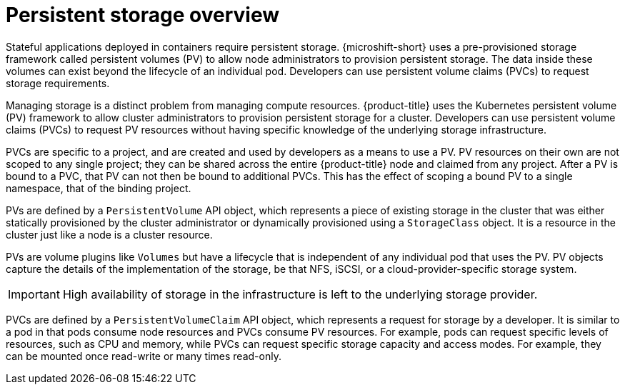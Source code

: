 // Module included in the following assemblies:
//
// storage/understanding-persistent-storage.adoc
// microshift_storage/understanding-persistent-storage-microshift.adoc

:_mod-docs-content-type: CONCEPT
[id=persistent-storage-overview_{context}]
= Persistent storage overview

Stateful applications deployed in containers require persistent storage. {microshift-short} uses a pre-provisioned storage framework called persistent volumes (PV) to allow node administrators to provision persistent storage. The data inside these volumes can exist beyond the lifecycle of an individual pod. Developers can use persistent volume claims (PVCs) to request storage requirements.

ifndef::microshift[]
Managing storage is a distinct problem from managing compute resources. {product-title} uses the Kubernetes persistent volume (PV) framework to allow cluster administrators to provision persistent storage for a cluster. Developers can use persistent volume claims (PVCs) to request PV resources without having specific knowledge of the underlying storage infrastructure.

PVCs are specific to a project, and are created and used by developers as a means to use a PV. PV resources on their own are not scoped to any single project; they can be shared across the entire {product-title} node and claimed from any project. After a PV is bound to a PVC, that PV can not then be bound to additional PVCs. This has the effect of scoping a bound PV to a single namespace, that of the binding project.
endif::microshift[]

ifdef::microshift[]
PVCs are specific to a namespace, and are created and used by developers as a means to use a PV. PV resources on their own are not scoped to any single namespace; they can be shared across the entire {product-title} node and claimed from any namespace. After a PV is bound to a PVC, that PV can not then be bound to additional PVCs. This has the effect of scoping a bound PV to a single namespace.
endif::microshift[]

PVs are defined by a `PersistentVolume` API object, which represents a piece of existing storage in the cluster that was either statically provisioned by the cluster administrator or dynamically provisioned using a `StorageClass` object. It is a resource in the cluster just like a node is a cluster resource.

ifndef::microshift[]
PVs are volume plugins like `Volumes` but have a lifecycle that is independent of any individual pod that uses the PV. PV objects capture the details of the implementation of the storage, be that NFS, iSCSI, or a cloud-provider-specific storage system.
endif::microshift[]

ifdef::microshift[]
PVs are volume plugins like `Volumes` but have a lifecycle that is independent of any individual pod that uses the PV. PV objects capture the details of the implementation of the storage, be that LVM, the host filesystem such as hostpath, or raw block devices.
endif::microshift[]

[IMPORTANT]
====
High availability of storage in the infrastructure is left to the underlying storage provider.
====

ifndef::microshift[]
PVCs are defined by a `PersistentVolumeClaim` API object, which represents a request for storage by a developer. It is similar to a pod in that pods consume node resources and PVCs consume PV resources. For example, pods can request specific levels of resources, such as CPU and memory, while PVCs can request specific storage capacity and access modes. For example, they can be mounted once read-write or many times read-only.
endif::microshift[]

ifdef::microshift[]
Like `PersistentVolumes`, `PersistentVolumeClaims` (PVCs) are API objects, which represents a request for storage by a developer. It is similar to a pod in that pods consume node resources and PVCs consume PV resources. For example, pods can request specific levels of resources, such as CPU and memory, while PVCs can request specific storage capacity and access modes. Access modes supported by {OCP} are also definable in {product-title}. However, because {product-title} does not support multi-node deployments, only ReadWriteOnce (RWO) is pertinent.
endif::microshift[]